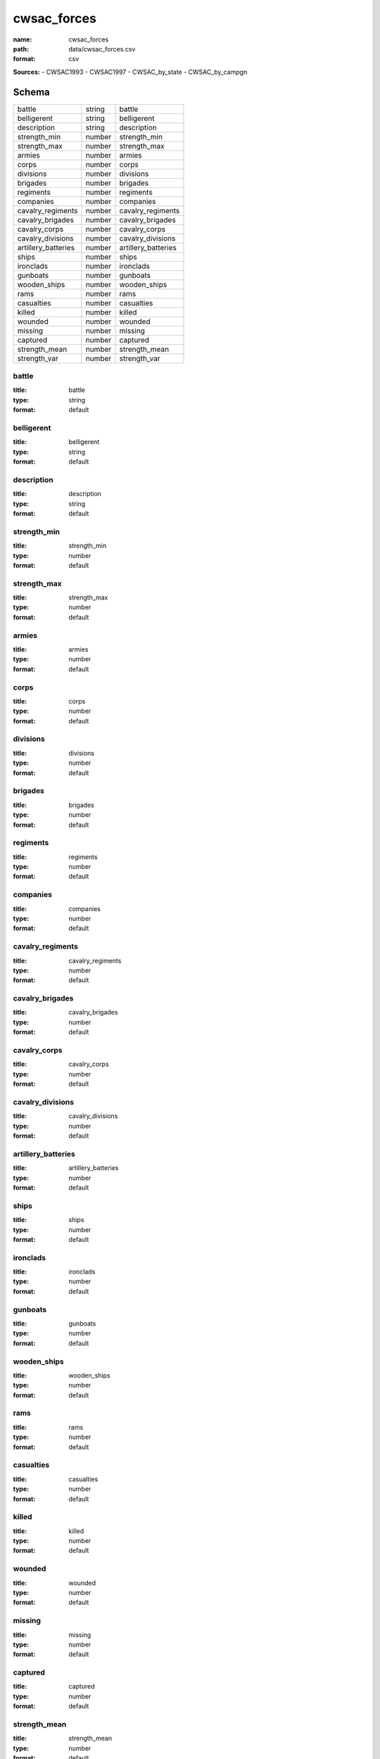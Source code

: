 ############
cwsac_forces
############

:name: cwsac_forces
:path: data/cwsac_forces.csv
:format: csv



**Sources:**
- CWSAC1993
- CWSAC1997
- CWSAC_by_state
- CWSAC_by_campgn


Schema
======

===================  ======  ===================
battle               string  battle
belligerent          string  belligerent
description          string  description
strength_min         number  strength_min
strength_max         number  strength_max
armies               number  armies
corps                number  corps
divisions            number  divisions
brigades             number  brigades
regiments            number  regiments
companies            number  companies
cavalry_regiments    number  cavalry_regiments
cavalry_brigades     number  cavalry_brigades
cavalry_corps        number  cavalry_corps
cavalry_divisions    number  cavalry_divisions
artillery_batteries  number  artillery_batteries
ships                number  ships
ironclads            number  ironclads
gunboats             number  gunboats
wooden_ships         number  wooden_ships
rams                 number  rams
casualties           number  casualties
killed               number  killed
wounded              number  wounded
missing              number  missing
captured             number  captured
strength_mean        number  strength_mean
strength_var         number  strength_var
===================  ======  ===================

battle
------

:title: battle
:type: string
:format: default





       
belligerent
-----------

:title: belligerent
:type: string
:format: default





       
description
-----------

:title: description
:type: string
:format: default





       
strength_min
------------

:title: strength_min
:type: number
:format: default





       
strength_max
------------

:title: strength_max
:type: number
:format: default





       
armies
------

:title: armies
:type: number
:format: default





       
corps
-----

:title: corps
:type: number
:format: default





       
divisions
---------

:title: divisions
:type: number
:format: default





       
brigades
--------

:title: brigades
:type: number
:format: default





       
regiments
---------

:title: regiments
:type: number
:format: default





       
companies
---------

:title: companies
:type: number
:format: default





       
cavalry_regiments
-----------------

:title: cavalry_regiments
:type: number
:format: default





       
cavalry_brigades
----------------

:title: cavalry_brigades
:type: number
:format: default





       
cavalry_corps
-------------

:title: cavalry_corps
:type: number
:format: default





       
cavalry_divisions
-----------------

:title: cavalry_divisions
:type: number
:format: default





       
artillery_batteries
-------------------

:title: artillery_batteries
:type: number
:format: default





       
ships
-----

:title: ships
:type: number
:format: default





       
ironclads
---------

:title: ironclads
:type: number
:format: default





       
gunboats
--------

:title: gunboats
:type: number
:format: default





       
wooden_ships
------------

:title: wooden_ships
:type: number
:format: default





       
rams
----

:title: rams
:type: number
:format: default





       
casualties
----------

:title: casualties
:type: number
:format: default





       
killed
------

:title: killed
:type: number
:format: default





       
wounded
-------

:title: wounded
:type: number
:format: default





       
missing
-------

:title: missing
:type: number
:format: default





       
captured
--------

:title: captured
:type: number
:format: default





       
strength_mean
-------------

:title: strength_mean
:type: number
:format: default





       
strength_var
------------

:title: strength_var
:type: number
:format: default





       


